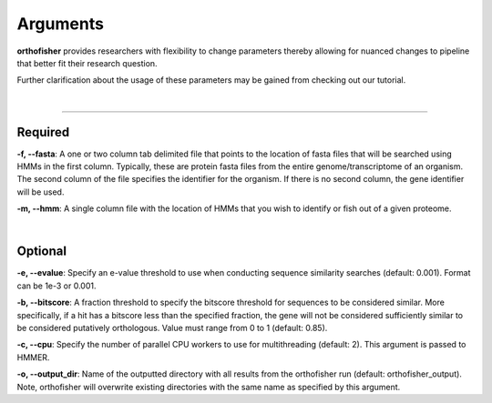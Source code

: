 Arguments
=========

**orthofisher** provides researchers with flexibility to change parameters thereby allowing
for nuanced changes to pipeline that better fit their research question.

Further clarification about the usage of these parameters may be gained from checking out our tutorial.

|

^^^^^

Required
########
**-f, \-\-fasta**:
A one or two column tab delimited file that points to the location of fasta files that will be searched using HMMs in the first column.
Typically, these are protein fasta files from the entire genome/transcriptome of an organism. The second column of the file specifies
the identifier for the organism. If there is no second column, the gene identifier will be used.

**-m, \-\-hmm**:
A single column file with the location of HMMs that you wish to identify or fish out of a given proteome.

|

Optional
########
**-e, \-\-evalue**:
Specify an e-value threshold to use when conducting sequence similarity searches (default: 0.001).
Format can be 1e-3 or 0.001.

**-b, \-\-bitscore**:
A fraction threshold to specify the bitscore threshold for sequences to be considered similar. More
specifically, if a hit has a bitscore less than the specified fraction, the gene will not be considered
sufficiently similar to be considered putatively orthologous. Value must range from 0 to 1 (default: 0.85).

**-c, \-\-cpu**:
Specify the number of parallel CPU workers to use for multithreading (default: 2). This argument is passed to HMMER.

**-o, \-\-output_dir**:
Name of the outputted directory with all results from the orthofisher run (default: orthofisher_output). Note, orthofisher will overwrite existing directories with the same name as specified by this argument.